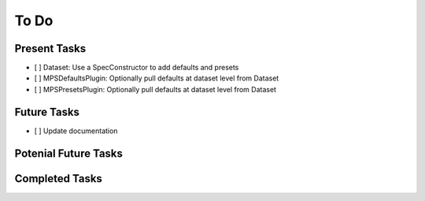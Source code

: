 To Do
=====

Present Tasks
-------------
- [ ] Dataset: Use a SpecConstructor to add defaults and presets
- [ ] MPSDefaultsPlugin: Optionally pull defaults at dataset level from Dataset
- [ ] MPSPresetsPlugin: Optionally pull defaults at dataset level from Dataset

Future Tasks
------------
- [ ] Update documentation

Potenial Future Tasks
---------------------

Completed Tasks
---------------

